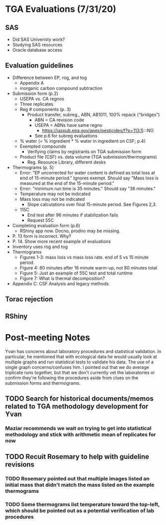 * TGA Evaluations (7/31/20)
** SAS
- Did SAS Univeristy work?
- Studying SAS resources
- Oracle database access
** Evaluation guidelines
- Difference between EP, rog, and tog
  - Appendix A
  - inorganic carbon compound subtraction
- Submission form (p.2)
  - USEPA vs. CA regnos
  - Three replicates
  - Reg # components (p. 3)
    - Product transfer, subreg., ABN, AB1011, 100% repack ("bridges")
      - ABN = CA revision code
      - USEPA = ABNs have same regno
        - https://iaspub.epa.gov/apex/pesticides/f?p=113:5:::NO
      - See p.6 for subreg evaluations
  - % water (= % ingredient * % water in ingredient on CSF; p.4)
  - Exempted compounds
    - Verifying claims by registrants on TGA submission form
  - Product file (CSF) vs. data volume (TGA submission/thermograms)
    - Reg. Resource Library, different  desks
- Thermograms (p. 5)
  - Error: "EP uncorrected for water content is defined as total loss at end of
    15-minute period." Ignores exempt. Should say "Mass loss is measured at the
    end of the 15-minute period."
  - Error: "minimum run time is 35 minutes." Should say "36 minutes."
  - Temperature may not be indicated
  - Mass loss may not be indicated
    - Slope calculations over final 15-minute period. See Figures 2,3.
  - 115C
    - End test after 96 minutes if stabilization fails
    - Request 55C
- Completing evaluation form (p.6)
  - RShiny app now. Docno, prodno may be missing.
- P. 13 form is incorrect. Why?
- P. 14. Show more recent example of evaluations
- Inventory uses rog and tog
- Thermograms
  - Figures 1-3: mass loss vs mass loss rate. end of 5 vs 15 minute period.
  - Figure 4: 80 minutes after 16 minute warm-up, not 80 minutes total
  - Figure 5: Just an example of 55C test and total runtime
  - Figure 7: What is thermal decomposition?
- Appendix C: CSF Analysis and legacy methods
** Torac rejection
** RShiny

* Post-meeting Notes

Yvan has concerns about laboratory procedures and statistical validation. In
particular, he mentioned that with ecological data he would usually look at
multiple graphs and run statistical tests to validate his data. The use of a
single graph concerns/confuses him. I pointed out that we do average triplicate
runs together, but that we don't currently vet the laboratories or confirm
they're following the procedures aside from clues on the submission forms and
thermograms.

** TODO Search for historical documents/memos related to TGA methodology development for Yvan
*** Maziar recommends we wait on trying to get into statistical methodology and stick with arithmetic mean of replicates for now
** TODO Recuit Rosemary to help with guideline revisions
*** TODO Rosemary pointed out that multiple images listed an initial mass that didn't match the mass listed on the example thermograms
*** TODO Some thermograms list temperature toward the top-left, which should be pointed out as a potential verification of lab procedures
